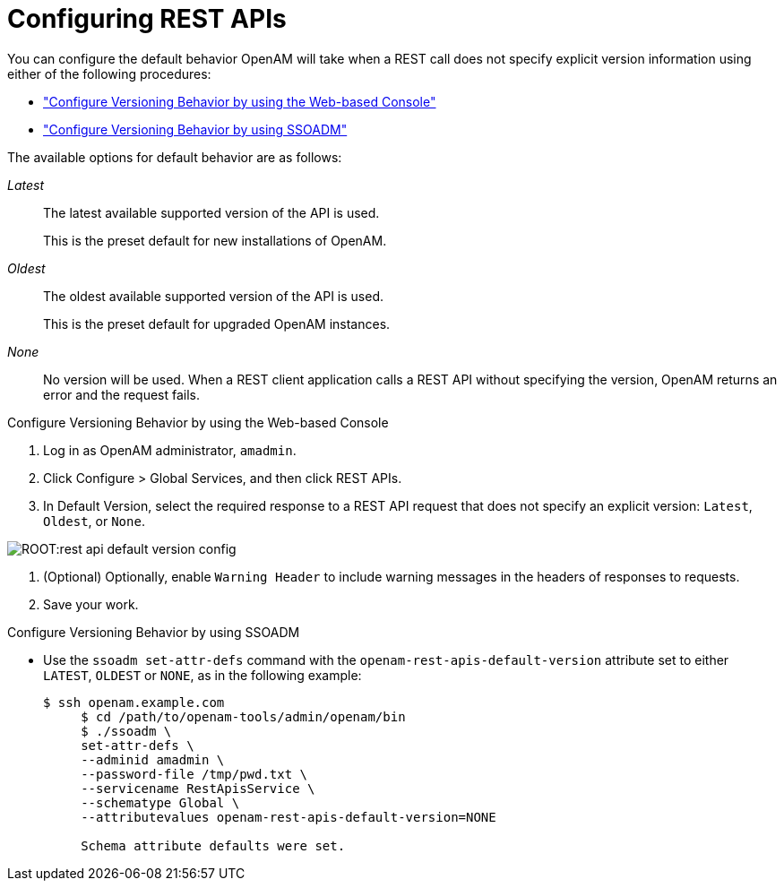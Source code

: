 ////
  The contents of this file are subject to the terms of the Common Development and
  Distribution License (the License). You may not use this file except in compliance with the
  License.
 
  You can obtain a copy of the License at legal/CDDLv1.0.txt. See the License for the
  specific language governing permission and limitations under the License.
 
  When distributing Covered Software, include this CDDL Header Notice in each file and include
  the License file at legal/CDDLv1.0.txt. If applicable, add the following below the CDDL
  Header, with the fields enclosed by brackets [] replaced by your own identifying
  information: "Portions copyright [year] [name of copyright owner]".
 
  Copyright 2017 ForgeRock AS.
  Portions Copyright 2024 3A Systems LLC.
////

:figure-caption!:
:example-caption!:
:table-caption!:
:leveloffset: -1"


[#sec-rest]
== Configuring REST APIs

You can configure the default behavior OpenAM will take when a REST call does not specify explicit version information using either of the following procedures:

* xref:#configure-versioning-ui["Configure Versioning Behavior by using the Web-based Console"]

* xref:#configure-versioning-ssoadm["Configure Versioning Behavior by using SSOADM"]

The available options for default behavior are as follows:
--

__Latest__::
The latest available supported version of the API is used.

+
This is the preset default for new installations of OpenAM.

__Oldest__::
The oldest available supported version of the API is used.

+
This is the preset default for upgraded OpenAM instances.

__None__::
No version will be used. When a REST client application calls a REST API without specifying the version, OpenAM returns an error and the request fails.

--

[#configure-versioning-ui]
.Configure Versioning Behavior by using the Web-based Console
====

. Log in as OpenAM administrator, `amadmin`.

. Click Configure > Global Services, and then click REST APIs.

. In Default Version, select the required response to a REST API request that does not specify an explicit version: `Latest`, `Oldest`, or `None`.


[#figure-rest-api-default-version-config]
image::ROOT:rest-api-default-version-config.png[]


. (Optional) Optionally, enable `Warning Header` to include warning messages in the headers of responses to requests.

. Save your work.

====

[#configure-versioning-ssoadm]
.Configure Versioning Behavior by using SSOADM
====

* Use the `ssoadm set-attr-defs` command with the `openam-rest-apis-default-version` attribute set to either `LATEST`, `OLDEST` or `NONE`, as in the following example:
+

[source, console]
----
$ ssh openam.example.com
     $ cd /path/to/openam-tools/admin/openam/bin
     $ ./ssoadm \
     set-attr-defs \
     --adminid amadmin \
     --password-file /tmp/pwd.txt \
     --servicename RestApisService \
     --schematype Global \
     --attributevalues openam-rest-apis-default-version=NONE

     Schema attribute defaults were set.
----

====

